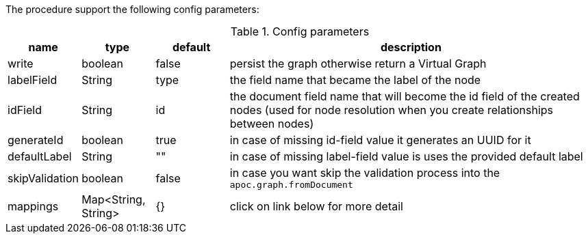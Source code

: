 The procedure support the following config parameters:

.Config parameters
[opts=header, cols="1,1,1,5"]
|===
| name | type | default | description
| write | boolean | false | persist the graph otherwise return a Virtual Graph
| labelField | String | type | the field name that became the label of the node
| idField | String | id | the document field name that will become the id field of the created nodes (used for node resolution when you create relationships between nodes)
| generateId | boolean | true | in case of missing id-field value it generates an UUID for it
| defaultLabel | String | "" | in case of missing label-field value is uses the provided default label
| skipValidation | boolean | false | in case you want skip the validation process into the `apoc.graph.fromDocument`
| mappings | Map<String, String> | {} | click on link below for more detail
|===